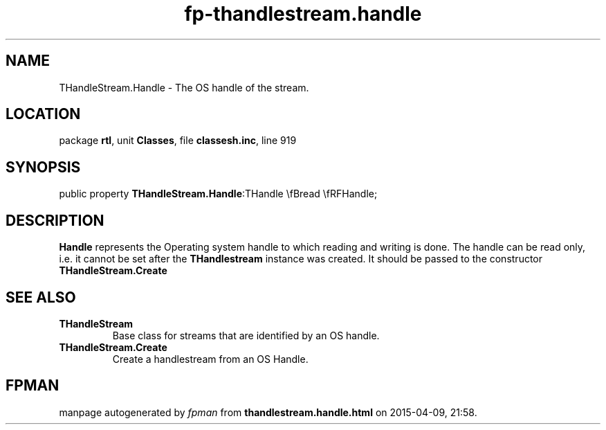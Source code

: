 .\" file autogenerated by fpman
.TH "fp-thandlestream.handle" 3 "2014-03-14" "fpman" "Free Pascal Programmer's Manual"
.SH NAME
THandleStream.Handle - The OS handle of the stream.
.SH LOCATION
package \fBrtl\fR, unit \fBClasses\fR, file \fBclassesh.inc\fR, line 919
.SH SYNOPSIS
public property  \fBTHandleStream.Handle\fR:THandle \\fBread \\fRFHandle;
.SH DESCRIPTION
\fBHandle\fR represents the Operating system handle to which reading and writing is done. The handle can be read only, i.e. it cannot be set after the \fBTHandlestream\fR instance was created. It should be passed to the constructor \fBTHandleStream.Create\fR


.SH SEE ALSO
.TP
.B THandleStream
Base class for streams that are identified by an OS handle.
.TP
.B THandleStream.Create
Create a handlestream from an OS Handle.

.SH FPMAN
manpage autogenerated by \fIfpman\fR from \fBthandlestream.handle.html\fR on 2015-04-09, 21:58.

